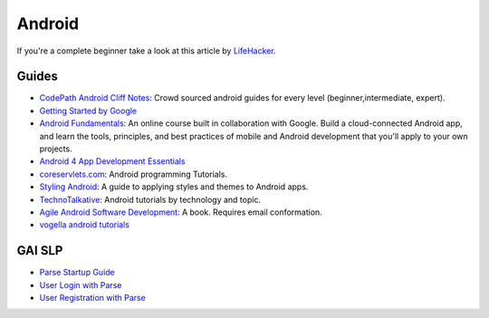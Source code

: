 Android
=======

If you're a complete beginner take a look at this article by LifeHacker_.

Guides
------

- `CodePath Android Cliff Notes`_: Crowd sourced android guides for every level (beginner,intermediate, expert).

- `Getting Started by Google`_

- `Android Fundamentals`_: An online course built in collaboration with
  Google. Build a cloud-connected Android app, and learn the tools, principles,
  and best practices of mobile and Android development that you'll apply to your
  own projects.

- `Android 4 App Development Essentials`_

- `coreservlets.com`_: Android programming Tutorials.

- `Styling Android`_: A guide to applying styles and themes to Android apps.

- `TechnoTalkative`_: Android tutorials by technology and topic.

- `Agile Android Software Development`_: A book. Requires email conformation.

- `vogella android tutorials`_




.. LINKS for the above.



.. _LifeHacker: http://lifehacker.com/i-want-to-write-android-apps-where-do-i-start-1643818268

.. _`CodePath Android Cliff Notes`: https://github.com/codepath/android_guides/wiki

.. _`Getting Started by Google`: http://developer.android.com/training/index.html

.. _`Android 4 App Development Essentials`: http://www.techotopia.com/index.php/Android_4_App_Development_Essentials

.. _`coreservlets.com`: http://www.coreservlets.com/android-tutorial/

.. _`Styling Android`: http://www.stylingandroid.com/

.. _`TechnoTalkative`: http://www.technotalkative.com/android/

.. _`Android Fundamentals`: https://www.udacity.com/course/ud853

.. _`Agile Android Software Development`: http://www.agiledroid.com/

.. _`vogella android tutorials`: http://www.vogella.com/tutorials/android.html



GAI SLP
-------


- `Parse Startup Guide`_

- `User Login with Parse`_

- `User Registration with Parse`_

.. _`Parse Startup Guide`: https://github.com/GlobalAppInitiative/Education-Resources/raw/master/SLP/Android/Parse_Startup_Guide.pdf
.. _`User Login with Parse`: https://github.com/GlobalAppInitiative/Education-Resources/raw/master/SLP/Android/Parse_Login.pdf
.. _`User Registration with Parse`: https://github.com/GlobalAppInitiative/Education-Resources/raw/master/SLP/Android/Registration.pdf
